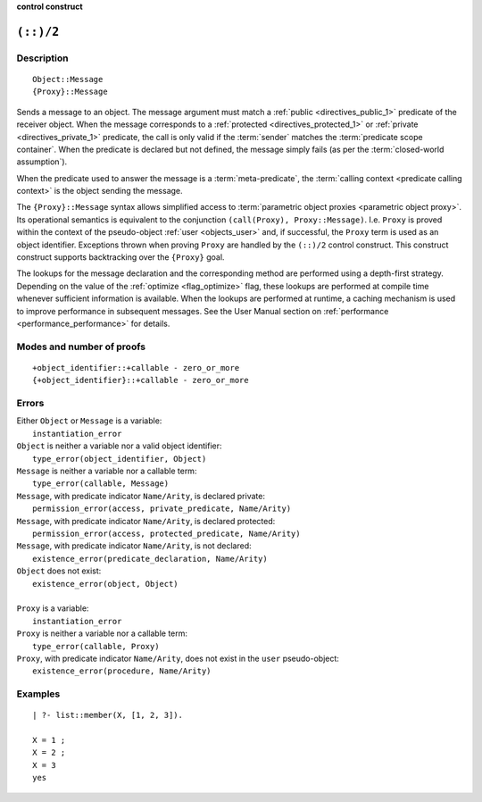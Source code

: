 ..
   This file is part of Logtalk <https://logtalk.org/>  
   SPDX-FileCopyrightText: 1998-2024 Paulo Moura <pmoura@logtalk.org>
   SPDX-License-Identifier: Apache-2.0

   Licensed under the Apache License, Version 2.0 (the "License");
   you may not use this file except in compliance with the License.
   You may obtain a copy of the License at

       http://www.apache.org/licenses/LICENSE-2.0

   Unless required by applicable law or agreed to in writing, software
   distributed under the License is distributed on an "AS IS" BASIS,
   WITHOUT WARRANTIES OR CONDITIONS OF ANY KIND, either express or implied.
   See the License for the specific language governing permissions and
   limitations under the License.


.. rst-class:: align-right

**control construct**

.. index:: pair: (::)/2; Control construct
.. _control_send_to_object_2:

``(::)/2``
==========

Description
-----------

::

   Object::Message
   {Proxy}::Message

Sends a message to an object. The message argument must match a
:ref:`public <directives_public_1>` predicate of the receiver object. When
the message corresponds to a :ref:`protected <directives_protected_1>` or
:ref:`private <directives_private_1>` predicate, the call is only valid if
the :term:`sender` matches the :term:`predicate scope container`. When the
predicate is declared but not defined, the message simply fails (as per
the :term:`closed-world assumption`).

When the predicate used to answer the message is a :term:`meta-predicate`,
the :term:`calling context <predicate calling context>` is the object sending
the message.

The ``{Proxy}::Message`` syntax allows simplified access to
:term:`parametric object proxies <parametric object proxy>`.
Its operational semantics is equivalent to the conjunction
``(call(Proxy), Proxy::Message)``. I.e. ``Proxy`` is proved
within the context of the pseudo-object :ref:`user <objects_user>` and,
if successful, the ``Proxy`` term is used as an object identifier.
Exceptions thrown when proving ``Proxy`` are handled by the ``(::)/2``
control construct. This construct construct supports backtracking over
the ``{Proxy}`` goal.

The lookups for the message declaration and the corresponding method are
performed using a depth-first strategy. Depending on the value of the
:ref:`optimize <flag_optimize>` flag, these lookups are performed at
compile time whenever sufficient information is available. When the
lookups are performed at runtime, a caching mechanism is used to improve
performance in subsequent messages. See the User Manual section on
:ref:`performance <performance_performance>` for details.

Modes and number of proofs
--------------------------

::

   +object_identifier::+callable - zero_or_more
   {+object_identifier}::+callable - zero_or_more

Errors
------

| Either ``Object`` or ``Message`` is a variable:
|     ``instantiation_error``
| ``Object`` is neither a variable nor a valid object identifier:
|     ``type_error(object_identifier, Object)``
| ``Message`` is neither a variable nor a callable term:
|     ``type_error(callable, Message)``
| ``Message``, with predicate indicator ``Name/Arity``, is declared private:
|     ``permission_error(access, private_predicate, Name/Arity)``
| ``Message``, with predicate indicator ``Name/Arity``, is declared protected:
|     ``permission_error(access, protected_predicate, Name/Arity)``
| ``Message``, with predicate indicator ``Name/Arity``, is not declared:
|     ``existence_error(predicate_declaration, Name/Arity)``
| ``Object`` does not exist:
|     ``existence_error(object, Object)``
| 
| ``Proxy`` is a variable:
|     ``instantiation_error``
| ``Proxy`` is neither a variable nor a callable term:
|     ``type_error(callable, Proxy)``
| ``Proxy``, with predicate indicator ``Name/Arity``, does not exist in the ``user`` pseudo-object:
|     ``existence_error(procedure, Name/Arity)``

Examples
--------

::

   | ?- list::member(X, [1, 2, 3]).

   X = 1 ;
   X = 2 ;
   X = 3
   yes

.. seealso::

   :ref:`control_send_to_self_1`,
   :ref:`control_call_super_1`,
   :ref:`control_delegate_message_1`
